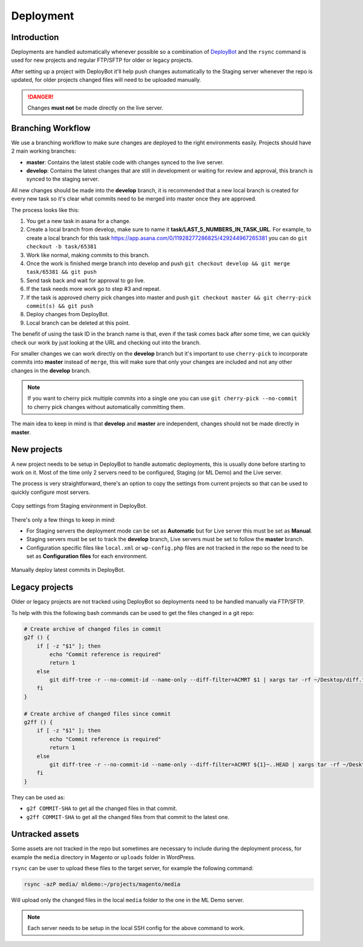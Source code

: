 .. title:: Deployment

Deployment
==========

Introduction
------------

Deployments are handled automatically whenever possible so a combination of `DeployBot`_ and the
``rsync`` command is used for new projects and regular FTP/SFTP for older or legacy projects.

After setting up a project with DeployBot it'll help push changes automatically to the Staging
server whenever the repo is updated, for older projects changed files will need to be uploaded
manually.

.. danger::
    Changes **must not** be made directly on the live server.

.. _DeployBot: https://deploybot.com/

Branching Workflow
------------------

We use a branching workflow to make sure changes are deployed to the right environments easily.
Projects should have 2 main working branches:

- **master**: Contains the latest stable code with changes synced to the live server.
- **develop**: Contains the latest changes that are still in development or waiting for review and approval, this branch is synced to the staging server.

All new changes should be made into the **develop** branch, it is recommended that a new local branch is created for
every new task so it's clear what commits need to be merged into master once they are approved.

The process looks like this:

1. You get a new task in asana for a change.
2. Create a local branch from develop, make sure to name it **task/LAST_5_NUMBERS_IN_TASK_URL**. For example, to create a local branch for this task https://app.asana.com/0/11928277286825/429244967265381 you can do ``git checkout -b task/65381``
3. Work like normal, making commits to this branch.
4. Once the work is finished merge branch into develop and push ``git checkout develop && git merge task/65381 && git push``
5. Send task back and wait for approval to go live.
6. If the task needs more work go to step #3 and repeat.
7. If the task is approved cherry pick changes into master and push ``git checkout master && git cherry-pick commit(s) && git push``
8. Deploy changes from DeployBot.
9. Local branch can be deleted at this point.

The benefit of using the task ID in the branch name is that, even if the task comes back after some time, we can quickly
check our work by just looking at the URL and checking out into the branch.

For smaller changes we can work directly on the **develop** branch but it's important to use ``cherry-pick``
to incorporate commits into **master** instead of ``merge``, this will make sure that only your changes
are included and not any other changes in the **develop** branch.

.. note::
    If you want to cherry pick multiple commits into a single one you can use ``git cherry-pick --no-commit``
    to cherry pick changes without automatically committing them.

The main idea to keep in mind is that **develop** and **master** are independent,
changes should not be made directly in **master**.

New projects
------------

A new project needs to be setup in DeployBot to handle automatic deployments, this is usually done
before starting to work on it. Most of the time only 2 servers need to be configured, Staging (or
ML Demo) and the Live server.

The process is very straightforward, there's an option to copy the settings from current projects so
that can be used to quickly configure most servers.

.. figure:: _static/copy.png
    :align: center

    Copy settings from Staging environment in DeployBot.

There's only a few things to keep in mind:

- For Staging servers the deployment mode can be set as **Automatic** but for Live server this must
  be set as **Manual**.
- Staging servers must be set to track the **develop** branch, Live servers must be set to follow the
  **master** branch.
- Configuration specific files like ``local.xml`` or ``wp-config.php`` files are not tracked in the
  repo so the need to be set as **Configuration files** for each environment.

.. figure:: _static/deploy.png
    :align: center

    Manually deploy latest commits in DeployBot.

Legacy projects
---------------

Older or legacy projects are not tracked using DeployBot so deployments need to be handled manually
via FTP/SFTP.

To help with this the following bash commands can be used to get the files changed in a git repo:

.. code-block:: bash

    # Create archive of changed files in commit
    g2f () {
        if [ -z "$1" ]; then
            echo "Commit reference is required"
            return 1
        else
            git diff-tree -r --no-commit-id --name-only --diff-filter=ACMRT $1 | xargs tar -rf ~/Desktop/diff.tar
        fi
    }

    # Create archive of changed files since commit
    g2ff () {
        if [ -z "$1" ]; then
            echo "Commit reference is required"
            return 1
        else
            git diff-tree -r --no-commit-id --name-only --diff-filter=ACMRT ${1}~..HEAD | xargs tar -rf ~/Desktop/diff.tar
        fi
    }

They can be used as:

- ``g2f COMMIT-SHA`` to get all the changed files in that commit.
- ``g2ff COMMIT-SHA`` to get all the changed files from that commit to the latest one.

Untracked assets
----------------

Some assets are not tracked in the repo but sometimes are necessary to include during the deployment
process, for example the ``media`` directory in Magento or ``uploads`` folder in WordPress.

``rsync`` can be user to upload these files to the target server, for example the following command:

.. code-block:: bash

    rsync -azP media/ mldemo:~/projects/magento/media

Will upload only the changed files in the local ``media`` folder to the one in the ML Demo server.

.. note::
    Each server needs to be setup in the local SSH config for the above command to work.
